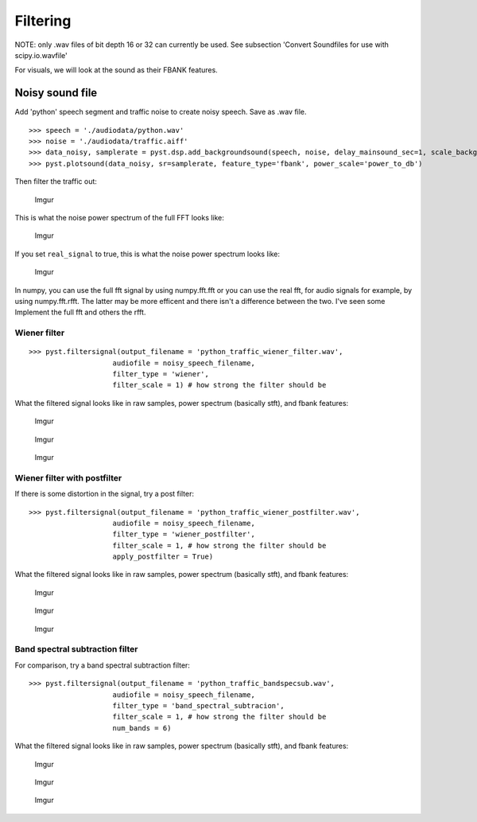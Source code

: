Filtering
---------

NOTE: only .wav files of bit depth 16 or 32 can currently be used. See
subsection 'Convert Soundfiles for use with scipy.io.wavfile'

For visuals, we will look at the sound as their FBANK features.

Noisy sound file
~~~~~~~~~~~~~~~~

Add 'python' speech segment and traffic noise to create noisy speech.
Save as .wav file.

::

    >>> speech = './audiodata/python.wav'
    >>> noise = './audiodata/traffic.aiff'
    >>> data_noisy, samplerate = pyst.dsp.add_backgroundsound(speech, noise, delay_mainsound_sec=1, scale_background = 0.3, total_len_sec=5)
    >>> pyst.plotsound(data_noisy, sr=samplerate, feature_type='fbank', power_scale='power_to_db')

.. image:: ./_static/python_traffic_fbank.png

Then filter the traffic out:

.. figure:: https://i.imgur.com/FOcjwAl.png
   :alt: Imgur

   Imgur

This is what the noise power spectrum of the full FFT looks like:

.. figure:: https://i.imgur.com/7CIiTfM.png
   :alt: Imgur

   Imgur

If you set ``real_signal`` to true, this is what the noise power
spectrum looks like:

.. figure:: https://i.imgur.com/6AWr5dV.png
   :alt: Imgur

   Imgur

In numpy, you can use the full fft signal by using numpy.fft.fft or you
can use the real fft, for audio signals for example, by using
numpy.fft.rfft. The latter may be more efficent and there isn't a
difference between the two. I've seen some Implement the full fft and
others the rfft.

Wiener filter
^^^^^^^^^^^^^

::

    >>> pyst.filtersignal(output_filename = 'python_traffic_wiener_filter.wav',
                        audiofile = noisy_speech_filename,
                        filter_type = 'wiener',
                        filter_scale = 1) # how strong the filter should be

What the filtered signal looks like in raw samples, power spectrum
(basically stft), and fbank features:

.. figure:: https://i.imgur.com/42liCr1.png
   :alt: Imgur

   Imgur

.. figure:: https://i.imgur.com/tx87UEL.png
   :alt: Imgur

   Imgur

.. figure:: https://i.imgur.com/TrwKJ4j.png
   :alt: Imgur

   Imgur

Wiener filter with postfilter
^^^^^^^^^^^^^^^^^^^^^^^^^^^^^

If there is some distortion in the signal, try a post filter:

::

    >>> pyst.filtersignal(output_filename = 'python_traffic_wiener_postfilter.wav',
                        audiofile = noisy_speech_filename,
                        filter_type = 'wiener_postfilter',
                        filter_scale = 1, # how strong the filter should be
                        apply_postfilter = True) 

What the filtered signal looks like in raw samples, power spectrum
(basically stft), and fbank features:

.. figure:: https://i.imgur.com/zTR4kX3.png
   :alt: Imgur

   Imgur

.. figure:: https://i.imgur.com/lKe4dRQ.png
   :alt: Imgur

   Imgur

.. figure:: https://i.imgur.com/AwontYt.png
   :alt: Imgur

   Imgur

Band spectral subtraction filter
^^^^^^^^^^^^^^^^^^^^^^^^^^^^^^^^

For comparison, try a band spectral subtraction filter:

::

    >>> pyst.filtersignal(output_filename = 'python_traffic_bandspecsub.wav',
                        audiofile = noisy_speech_filename,
                        filter_type = 'band_spectral_subtracion',
                        filter_scale = 1, # how strong the filter should be
                        num_bands = 6) 

What the filtered signal looks like in raw samples, power spectrum
(basically stft), and fbank features:

.. figure:: https://i.imgur.com/Kg9cR2S.png
   :alt: Imgur

   Imgur

.. figure:: https://i.imgur.com/jSX4ijV.png
   :alt: Imgur

   Imgur

.. figure:: https://i.imgur.com/cFdaGLl.png
   :alt: Imgur

   Imgur
